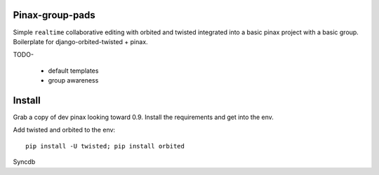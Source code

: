 Pinax-group-pads
================

Simple ``realtime`` collaborative editing with orbited and twisted integrated into a basic
pinax project with a basic group.  Boilerplate for django-orbited-twisted + pinax.


TODO-

  * default templates
  * group awareness


Install
=======

Grab a copy of dev pinax looking toward 0.9.  
Install the requirements and get into the env.

Add twisted and orbited to the env::

    pip install -U twisted; pip install orbited

Syncdb


